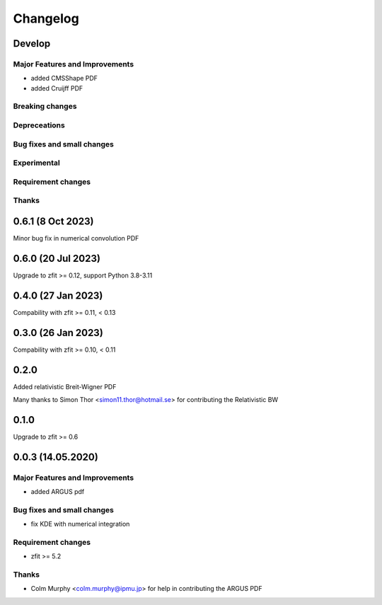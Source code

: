 *********
Changelog
*********
Develop
=======


Major Features and Improvements
-------------------------------
- added CMSShape PDF
- added Cruijff PDF

Breaking changes
------------------

Depreceations
-------------


Bug fixes and small changes
---------------------------

Experimental
------------

Requirement changes
-------------------

Thanks
------

0.6.1 (8 Oct 2023)
===================

Minor bug fix in numerical convolution PDF

0.6.0 (20 Jul 2023)
===================

Upgrade to zfit >= 0.12, support Python 3.8-3.11


0.4.0 (27 Jan 2023)
===================

Compability with zfit >= 0.11, < 0.13

0.3.0 (26 Jan 2023)
===================

Compability with zfit >= 0.10, < 0.11

0.2.0
=======

Added relativistic Breit-Wigner PDF

Many thanks to Simon Thor <simon11.thor@hotmail.se> for contributing the Relativistic BW

0.1.0
=======

Upgrade to zfit >= 0.6


0.0.3 (14.05.2020)
==================


Major Features and Improvements
-------------------------------
- added ARGUS pdf


Bug fixes and small changes
---------------------------
- fix KDE with numerical integration


Requirement changes
-------------------
- zfit >= 5.2

Thanks
------
- Colm Murphy <colm.murphy@ipmu.jp> for help in contributing the ARGUS PDF
